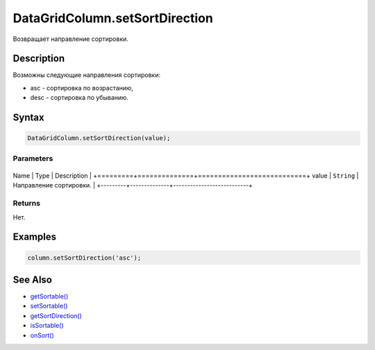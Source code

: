 DataGridColumn.setSortDirection
===============================

Возвращает направление сортировки.

Description
-----------

Возможны следующие направления сортировки:

-  asc - сортировка по возрастанию,
-  desc - сортировка по убыванию.

Syntax
------

.. code:: js

    DataGridColumn.setSortDirection(value);

Parameters
~~~~~~~~~~

+---------+--------------+---------------------------+
Name    | Type         | Description               |
+=========+==============+===========================+
value   | ``String``   | Направление сортировки.   |
+---------+--------------+---------------------------+

Returns
~~~~~~~

Нет.

Examples
--------

.. code:: js

    column.setSortDirection('asc');

See Also
--------

-  `getSortable() <../DataGridColumn.getSortable.html>`__
-  `setSortable() <../DataGridColumn.setSortable.html>`__
-  `getSortDirection() <../DataGridColumn.getSortDirection.html>`__
-  `isSortable() <../DataGridColumn.isSortable.html>`__
-  `onSort() <../DataGridColumn.onSort.html>`__
